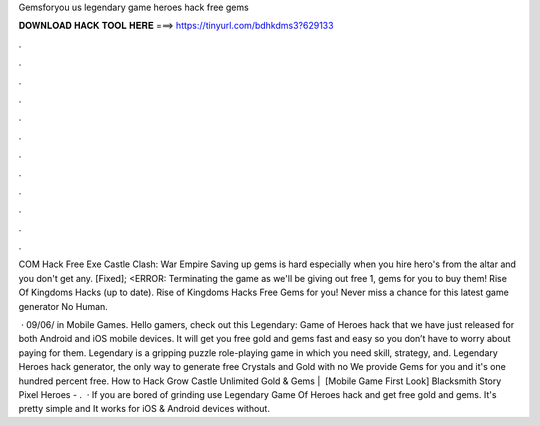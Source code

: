 Gemsforyou us legendary game heroes hack free gems



𝐃𝐎𝐖𝐍𝐋𝐎𝐀𝐃 𝐇𝐀𝐂𝐊 𝐓𝐎𝐎𝐋 𝐇𝐄𝐑𝐄 ===> https://tinyurl.com/bdhkdms3?629133



.



.



.



.



.



.



.



.



.



.



.



.

COM Hack Free Exe Castle Clash: War Empire Saving up gems is hard especially when you hire hero's from the altar and you don't get any. [Fixed]; <ERROR: Terminating the game as we'll be giving out free 1, gems for you to buy them! Rise Of Kingdoms Hacks (up to date). Rise of Kingdoms Hacks Free Gems for you! Never miss a chance for this latest game generator No Human.

 · 09/06/ in Mobile Games. Hello gamers, check out this Legendary: Game of Heroes hack that we have just released for both Android and iOS mobile devices. It will get you free gold and gems fast and easy so you don’t have to worry about paying for them. Legendary is a gripping puzzle role-playing game in which you need skill, strategy, and. Legendary Heroes hack generator, the only way to generate free Crystals and Gold with no We provide Gems for you and it's one hundred percent free. How to Hack Grow Castle Unlimited Gold & Gems | ️ [Mobile Game First Look] Blacksmith Story Pixel Heroes - .  · If you are bored of grinding use Legendary Game Of Heroes hack and get free gold and gems. It's pretty simple and It works for iOS & Android devices without.
